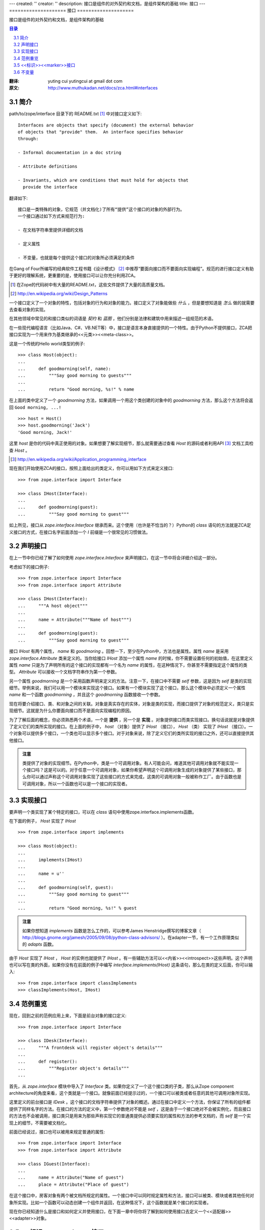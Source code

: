 ---
created: ''
creator: ''
description: 接口是组件的对外契约和文档，是组件架构的基础
title: 接口
---
====================
接口
====================

接口是组件的对外契约和文档，是组件架构的基础

.. contents:: 目录
..
    1  简介
    2  声明接口
    3  实现接口
    4  范例重览
    5  <<标识>><<marker>>接口
    6  不变量

.. sectnum::
   :prefix: 3.

:翻译: yuting cui yutingcui at gmail dot com
:原文: http://www.muthukadan.net/docs/zca.html#interfaces 

简介
====

path/to/zope/interface 目录下的 README.txt [#zope_readme]_ 中对接口定义如下::

  Interfaces are objects that specify (document) the external behavior
  of objects that "provide" them.  An interface specifies behavior
  through:

  - Informal documentation in a doc string

  - Attribute definitions

  - Invariants, which are conditions that must hold for objects that
    provide the interface

翻译如下::

  接口是一类特殊的对象，它规范（并文档化)了所有“提供”这个接口的对象的外部行为。
  一个接口通过如下方式来规范行为:

  - 在文档字符串里提供详细的文档

  - 定义属性

  - 不变量，也就是每个提供这个接口的对象所必须满足的条件

在Gang of Four所编写的经典软件工程书籍《设计模式》 [#design_pattern]_ 中推荐“要面向接口而不要面向实现编程”。规范的进行接口定义有助于更好的理解系统，更重要的是，使用接口可以让你充分利用ZCA。

.. [#zope_readme] 在Zope的代码树中有大量的README.txt，这些文件提供了大量的高质量文档。
.. [#design_pattern] http://en.wikipedia.org/wiki/Design_Patterns

一个接口定义了一个对象的特性，包括对象的行为和对象的能力。接口定义了对象能做些 *什么* ，但是要想知道是 *怎么* 做的就需要去查看对象的实现。

在其他领域中常见的和接口类似的词语是 *契约* 和 *蓝图* ，他们分别是法律和建筑中用来描述一组规范的术语。

在一些现代编程语言（比如Java、C#、VB.NET等）中，接口是语言本身直接提供的一个特性。由于Python不提供接口，ZCA把接口实现为一个用来作为基类继承的<<元类>><<meta-class>>。

这是一个传统的Hello world类型的例子::

  >>> class Host(object):
  ...
  ...     def goodmorning(self, name):
  ...         """Say good morning to guests"""
  ...
  ...         return "Good morning, %s!" % name

在上面的类中定义了一个 `goodmorning` 方法，如果调用一个用这个类创建的对象中的 `goodmorning` 方法，那么这个方法将会返回 ``Good morning, ...!``

::

  >>> host = Host()
  >>> host.goodmorning('Jack')
  'Good morning, Jack!'

这里 `host` 是你的代码中真正使用的对象。如果想要了解实现细节，那么就需要通过查看 `Host` 的源码或者利用API [#API]_ 文档工具检查 `Host` 。

.. [#API] http://en.wikipedia.org/wiki/Application_programming_interface

现在我们开始使用ZCA的接口，按照上面给出的类定义，你可以用如下方式来定义接口::

  >>> from zope.interface import Interface

  >>> class IHost(Interface):
  ...
  ...     def goodmorning(guest):
  ...         """Say good morning to guest"""

如上所见，接口从 `zope.interface.Interface` 继承而来。这个使用（也许是不恰当的？）Python的 `class` 语句的方法就是ZCA定义接口的方式，在接口名字前面添加一个 `I` 前缀是一个很常见的习惯做法。

声明接口
========

在上一节中你已经了解了如何使用 `zope.interface.Interface` 来声明接口，在这一节中将会详细介绍这一部分。

考虑如下的接口例子::

  >>> from zope.interface import Interface
  >>> from zope.interface import Attribute

  >>> class IHost(Interface):
  ...     """A host object"""
  ...
  ...     name = Attribute("""Name of host""")
  ...
  ...     def goodmorning(guest):
  ...         """Say good morning to guest"""

接口 `IHost` 有两个属性， `name` 和 `goodmoring` 。回想一下，至少在Python中，方法也是属性。属性 `name` 是采用 `zope.interface.Attribute` 类来定义的。当你给接口 `IHost` 添加一个属性 `name` 的时候，你不需要设置任何的初始值，在这里定义属性 `name` 只是为了声明所有的这个接口的实现都有一个名为 `name` 的属性，在这种情况下，你甚至不需要指定这个属性的类型。 `Attribute` 可以接收一个文档字符串作为第一个参数。

另一个属性 `goodmorning` 是一个采用函数声明来定义的方法。注意一下，在接口中不需要 `self` 参数，这是因为 `self` 是类的实现细节。举例来说，我们可以用一个模块来实现这个接口。如果有一个模块实现了这个接口，那么这个模块中必须定义一个属性 `name` 和一个函数 `goodmorning` ，并且这个 `goodmorning` 函数接收一个参数。

现在将要介绍接口、类、和对象之间的关联。对象是真实存在的实体，对象是类的实现，而接口提供了对象的规范定义，类只是实现细节。这就是为什么你要面向接口而不是面向实现编程的原因。

为了了解后面的概念，你必须熟悉两个术语，一个是 **提供** ，另一个是 **实现** 。对象提供接口而类实现接口。换句话说就是对象提供了定义它们的类所实现的接口。在上面的例子中， `host` （对象）提供了 `IHost` （接口）， `Host` （类） 实现了 `IHost` （接口）。一个对象可以提供多个接口，一个类也可以显示多个接口。对于对象来说，除了定义它们的类所实现的接口之外，还可以直接提供其他接口。

.. admonition:: 注意 
  :class: note

  类提供了对象的实现细节。在Python中，类是一个可调用对象。有人可能会问，难道其他可调用对象就不能实现一个接口吗？这是可以的。对于任意一个可调用对象，如果你希望声明这个可调用对象生成的对象提供了某些接口，那么你可以通过声称这个可调用对象实现了这些接口的方式来完成，这类的可调用对象一般被称作工厂。由于函数也是可调用对象，所以一个函数也可以是一个接口的实现者。

实现接口
========

要声明一个类实现了某个特定的接口，可以在 `class` 语句中使用zope.interface.implements函数。

在下面的例子， `Host` 实现了 `IHost` ::

  >>> from zope.interface import implements

  >>> class Host(object):
  ...
  ...     implements(IHost)
  ...
  ...     name = u''
  ...
  ...     def goodmorning(self, guest):
  ...         """Say good morning to guest"""
  ...
  ...         return "Good morning, %s!" % guest

.. admonition:: 注意
  :class: note

  如果你想知道 `implements` 函数是怎么工作的，可以参考James Henstridge撰写的博客文章（ http://blogs.gnome.org/jamesh/2005/09/08/python-class-advisors/ ）。在adapter一节，有一个工作原理类似的 `adapts` 函数。

由于 `Host` 实现了 `IHost` ， `Host` 的实例也就提供了 `IHost` 。有一些辅助方法可以<<内省>><<introspect>>这些声明。这个声明也可以写在类的外面，如果你没有在前面的例子中编写 `interface.implements(IHost)` 这条语句，那么在类的定义后面，你可以输入::

  >>> from zope.interface import classImplements
  >>> classImplements(Host, IHost)

范例重览
========

现在，回到之前的范例应用上来，下面是前台对象的接口定义::

  >>> from zope.interface import Interface

  >>> class IDesk(Interface):
  ...     """A frontdesk will register object's details"""
  ...
  ...     def register():
  ...         """Register object's details"""
  ...

首先，从 `zope.interface` 模块中导入了 `Interface` 类。如果你定义了一个这个接口类的子类，那么从Zope component architecture的角度来看，这个类就是一个接口。就像前面已经提示过的，一个接口可以被类或者任意的其他可调用对象所实现。

这里定义的前台接口是 `IDesk` 。这个接口的文档字符串提供了对象的概述。通过在接口中定义一个方法，你保证了所有的组件都提供了同样名字的方法。在接口的方法的定义中，第一个参数绝对不能是 `self` ，这是由于一个接口绝对不会被实例化，而且接口的方法也不会被调用，接口类只是用来为那些声称实现它的普通类提供必须要实现的属性和方法的参考文档的，而 `self` 是一个实现上的细节，不需要被文档化。

前面已经说过，接口也可以被用来规定普通的属性::

  >>> from zope.interface import Interface
  >>> from zope.interface import Attribute

  >>> class IGuest(Interface):
  ...
  ...     name = Attribute("Name of guest")
  ...     place = Attribute("Place of guest")

在这个接口中，房客对象有两个被文档所规定的属性。一个接口中可以同时规定属性和方法，接口可以被类、模块或者其他任何对象所实现。比如一个函数可以动态创建一个组件并返回，在这种情况下，这个函数就是某个接口的实现者。

现在你已经知道什么是接口和如何定义并使用接口，在下面一章中将你将了解到如何使用接口去定义一个<<适配器>><<adapter>>对象。

<<标识>><<marker>>接口
======================

一个接口可以被用来声明某个特定对象属于一个特殊的类型。一个没有任何属性和方法的接口被称作 **<<标识>><<marker>>接口** 。

下面是一个 **<<标识>><<marker>>接口** ::

  >>> from zope.interface import Interface

  >>> class ISpecialGuest(Interface):
  ...     """A special guest"""

这个接口可以用来声明一个对象是一个特殊房客。

不变量
======

在某些情况下，你可能需要给你的组件定义某些规则，这些规则会涉及到组件的一个或多个普通属性。这样的规则被叫做 **不变量** 。你可以在接口中使用 `zope.interface.invariant` 来给你的对象设定不变量。

考虑一个简单的例子，比如人物对象，每个人物都有 `name` 、 `email` 、和 `phone` 属性。那么要如何实现一个保证 `email` 和 `phone` 中至少有一个存在的校验规则呢？

首先，你必须完成一个可调用对象，可以是一个简单的函数或者是一个可调用的类实例，比如::

  >>> def contacts_invariant(obj):
  ...
  ...     if not (obj.email or obj.phone):
  ...         raise Exception(
  ...             "At least one contact info is required")

然后按下面的做法定义一个人物对象的接口。使用 `zope.interface.invariant` 函数来设定不变量::

  >>> from zope.interface import Interface
  >>> from zope.interface import Attribute
  >>> from zope.interface import invariant

  >>> class IPerson(Interface):
  ...
  ...     name = Attribute("Name")
  ...     email = Attribute("Email Address")
  ...     phone = Attribute("Phone Number")
  ...
  ...     invariant(contacts_invariant)

现在使用接口的 `validateInvariants` 方法来进行校验::

  >>> from zope.interface import implements

  >>> class Person(object):
  ...     implements(IPerson)
  ...
  ...     name = None
  ...     email = None
  ...     phone = None

  >>> jack = Person()
  >>> jack.email = u"jack@some.address.com"
  >>> IPerson.validateInvariants(jack)
  >>> jill = Person()
  >>> IPerson.validateInvariants(jill)
  Traceback (most recent call last):
  ...
  Exception: At least one contact info is required

从上面的执行结果可以看出， `jack` 对象没有抛出任何异常就通过了校验，而 `jill` 对象就无法通过不变量约束的校验，并因此抛出了异常。
